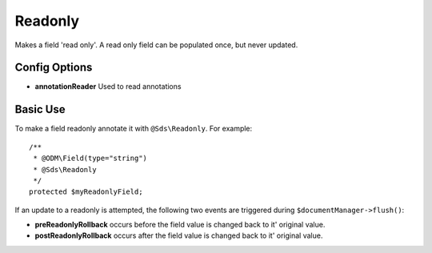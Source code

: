 Readonly
========

Makes a field 'read only'. A read only field can be populated once, but never updated.

Config Options
^^^^^^^^^^^^^^

* **annotationReader** Used to read annotations

Basic Use
^^^^^^^^^

To make a field readonly annotate it with ``@Sds\Readonly``. For example::

    /**
     * @ODM\Field(type="string")
     * @Sds\Readonly
     */
    protected $myReadonlyField;

If an update to a readonly is attempted, the following two events are triggered during ``$documentManager->flush()``:

* **preReadonlyRollback** occurs before the field value is changed back to it' original value.
* **postReadonlyRollback** occurs after the field value is changed back to it' original value.
